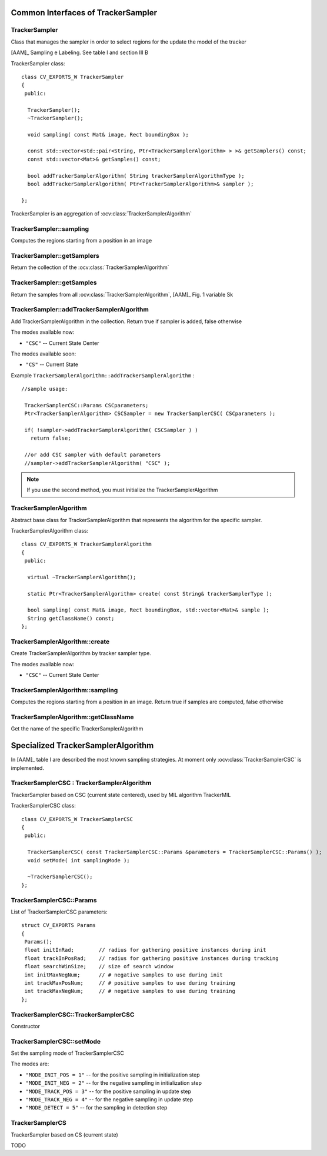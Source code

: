 Common Interfaces of TrackerSampler
===================================

.. highlight:: cpp


TrackerSampler
--------------

Class that manages the sampler in order to select regions for the update the model of the tracker

[AAM]_ Sampling e Labeling. See table I and section III B

.. ocv:class:: TrackerSampler

TrackerSampler class::

   class CV_EXPORTS_W TrackerSampler
   {
    public:

     TrackerSampler();
     ~TrackerSampler();

     void sampling( const Mat& image, Rect boundingBox );

     const std::vector<std::pair<String, Ptr<TrackerSamplerAlgorithm> > >& getSamplers() const;
     const std::vector<Mat>& getSamples() const;

     bool addTrackerSamplerAlgorithm( String trackerSamplerAlgorithmType );
     bool addTrackerSamplerAlgorithm( Ptr<TrackerSamplerAlgorithm>& sampler );

   };


TrackerSampler is an aggregation of :ocv:class:`TrackerSamplerAlgorithm`

.. seealso::

   :ocv:class:`TrackerSamplerAlgorithm`

TrackerSampler::sampling
------------------------

Computes the regions starting from a position in an image

.. ocv:function::  void TrackerSampler::sampling( const Mat& image, Rect boundingBox )

   :param image: The current frame

   :param boundingBox: The bounding box from which regions can be calculated


TrackerSampler::getSamplers
---------------------------

Return the collection of the :ocv:class:`TrackerSamplerAlgorithm`

.. ocv:function:: const std::vector<std::pair<String, Ptr<TrackerSamplerAlgorithm> > >& TrackerSampler::getSamplers() const


TrackerSampler::getSamples
--------------------------

Return the samples from all :ocv:class:`TrackerSamplerAlgorithm`, [AAM]_ Fig. 1 variable Sk

.. ocv:function:: const std::vector<Mat>& TrackerSampler::getSamples() const

TrackerSampler::addTrackerSamplerAlgorithm
------------------------------------------

Add TrackerSamplerAlgorithm in the collection.
Return true if sampler is added, false otherwise

.. ocv:function:: bool TrackerSampler::addTrackerSamplerAlgorithm( String trackerSamplerAlgorithmType )

   :param trackerSamplerAlgorithmType: The TrackerSamplerAlgorithm name

.. ocv:function:: bool TrackerSampler::addTrackerSamplerAlgorithm( Ptr<TrackerSamplerAlgorithm>& sampler )

   :param sampler: The TrackerSamplerAlgorithm class


The modes available now:

* ``"CSC"`` -- Current State Center

The modes available soon:

* ``"CS"`` -- Current State

Example ``TrackerSamplerAlgorithm::addTrackerSamplerAlgorithm`` : ::

    //sample usage:

     TrackerSamplerCSC::Params CSCparameters;
     Ptr<TrackerSamplerAlgorithm> CSCSampler = new TrackerSamplerCSC( CSCparameters );

     if( !sampler->addTrackerSamplerAlgorithm( CSCSampler ) )
       return false;

     //or add CSC sampler with default parameters
     //sampler->addTrackerSamplerAlgorithm( "CSC" );


.. note:: If you use the second method, you must initialize the TrackerSamplerAlgorithm


TrackerSamplerAlgorithm
-----------------------

Abstract base class for TrackerSamplerAlgorithm that represents the algorithm for the specific sampler.

.. ocv:class:: TrackerSamplerAlgorithm

TrackerSamplerAlgorithm class::

   class CV_EXPORTS_W TrackerSamplerAlgorithm
   {
    public:

     virtual ~TrackerSamplerAlgorithm();

     static Ptr<TrackerSamplerAlgorithm> create( const String& trackerSamplerType );

     bool sampling( const Mat& image, Rect boundingBox, std::vector<Mat>& sample );
     String getClassName() const;
   };

TrackerSamplerAlgorithm::create
-------------------------------

Create TrackerSamplerAlgorithm by tracker sampler type.

.. ocv:function:: static Ptr<TrackerSamplerAlgorithm> TrackerSamplerAlgorithm::create( const String& trackerSamplerType )

   :param trackerSamplerType: The trackerSamplerType name

The modes available now:

* ``"CSC"`` -- Current State Center


TrackerSamplerAlgorithm::sampling
---------------------------------

Computes the regions starting from a position in an image. Return true if samples are computed, false otherwise

.. ocv:function:: bool TrackerSamplerAlgorithm::sampling( const Mat& image, Rect boundingBox, std::vector<Mat>& sample )

   :param image: The current frame

   :param boundingBox: The bounding box from which regions can be calculated

   :sample: The computed samples [AAM]_ Fig. 1 variable Sk

TrackerSamplerAlgorithm::getClassName
-------------------------------------

Get the name of the specific TrackerSamplerAlgorithm

.. ocv:function::  String TrackerSamplerAlgorithm::getClassName() const

Specialized TrackerSamplerAlgorithm
===================================

In [AAM]_ table I are described the most known sampling strategies. At moment only :ocv:class:`TrackerSamplerCSC` is implemented.

TrackerSamplerCSC : TrackerSamplerAlgorithm
-------------------------------------------

TrackerSampler based on CSC (current state centered), used by MIL algorithm TrackerMIL

.. ocv:class:: TrackerSamplerCSC

TrackerSamplerCSC class::


   class CV_EXPORTS_W TrackerSamplerCSC
   {
    public:

     TrackerSamplerCSC( const TrackerSamplerCSC::Params &parameters = TrackerSamplerCSC::Params() );
     void setMode( int samplingMode );

     ~TrackerSamplerCSC();
   };


TrackerSamplerCSC::Params
-------------------------

.. ocv:struct:: TrackerSamplerCSC::Params

List of TrackerSamplerCSC parameters::

   struct CV_EXPORTS Params
   {
    Params();
    float initInRad;        // radius for gathering positive instances during init
    float trackInPosRad;    // radius for gathering positive instances during tracking
    float searchWinSize;    // size of search window
    int initMaxNegNum;      // # negative samples to use during init
    int trackMaxPosNum;     // # positive samples to use during training
    int trackMaxNegNum;     // # negative samples to use during training
   };


TrackerSamplerCSC::TrackerSamplerCSC
------------------------------------

Constructor

.. ocv:function:: TrackerSamplerCSC::TrackerSamplerCSC( const TrackerSamplerCSC::Params &parameters = TrackerSamplerCSC::Params() )

    :param parameters: TrackerSamplerCSC parameters :ocv:struct:`TrackerSamplerCSC::Params`

TrackerSamplerCSC::setMode
--------------------------

Set the sampling mode of TrackerSamplerCSC

.. ocv:function:: void TrackerSamplerCSC::setMode( int samplingMode )

    :param samplingMode: The sampling mode

The modes are:

* ``"MODE_INIT_POS = 1"`` -- for the positive sampling in initialization step
* ``"MODE_INIT_NEG = 2"`` -- for the negative sampling in initialization step
* ``"MODE_TRACK_POS = 3"`` -- for the positive sampling in update step
* ``"MODE_TRACK_NEG = 4"`` -- for the negative sampling in update step
* ``"MODE_DETECT = 5"`` -- for the sampling in detection step

TrackerSamplerCS
----------------

TrackerSampler based on CS (current state)

.. ocv:class:: TrackerSamplerCS : public TrackerSamplerAlgorithm

TODO
